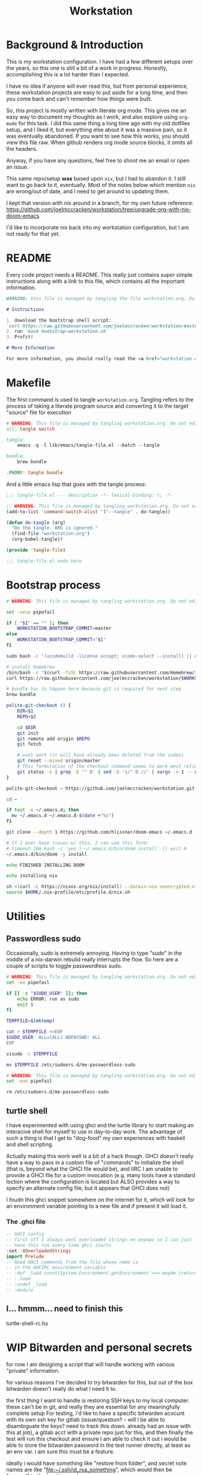 #+TITLE: Workstation
* Background & Introduction
This is my workstation configuration. I have had a few different setups over the
years, so  this one is still a bit of a
work in progress. Honestly, accomplishing this is a lot harder than I expected.

I have no idea if anyone will ever read this, but from personal experience,
these workstation projects are easy to put aside for a long time, and then you
come back and can't remember how things were built.

So, this project is mostly written with literate
org mode. This gives me an easy way to document my thoughts as I work, and also
explore using ~org-mode~ for this task. I did this same thing a long time ago
with my old dotfiles setup, and I liked it, but everything else about it was a
massive pain, so it was eventually abandoned. If you want to see how this works,
you should view this file raw. When github renders org mode source blocks, it
omits all the headers.

Anyway, if you have any questions, feel free to shoot me an email or open an issue.

This same repo/setup *was* based upon ~nix~, but I had to abandon it. I still want
to go back to it, eventually. Most of the notes below which mention ~nix~ are
wrong/out of date, and I need to get around to updating them.

I kept that version with nix around in a branch, for my own future reference:
https://github.com/joelmccracken/workstation/tree/upgrade-org-with-nix-doom-emacs

I'd like to incorporate nix back into my workstation configuration, but I am not
ready for that yet.
* README
Every code project needs a README. This really just contains super simple instructions along with a link to this file, which
contains all the important information.

#+begin_src md :tangle ./README.md  :noweb yes
WARNING: this file is managed by tangling the file workstation.org. Do not edit directly!

# Instructions

1. download the bootstrap shell script:
`curl https://raw.githubusercontent.com/joelmccracken/workstation/master/bin/bootstrap-workstation.sh > bootstrap-workstation.sh`
2. run `bash bootstrap-workstation.sh`
3. Profit!

# More Information

For more information, you should really read the <a href="workstation.org">workstation.org</a> file.
#+end_src
* Makefile
The first command is used to tangle ~workstation.org~. Tangling refers to the
process of  taking a literate program source and converting it to the target
"source" file for execution

#+begin_src makefile :tangle ./Makefile  :noweb yes
# WARNING: This file is managed by tangling workstation.org. Do not edit directly!
all: tangle switch

tangle:
	emacs -q -l lib/emacs/tangle-file.el --batch --tangle

bundle:
	brew bundle

.PHONY: tangle bundle
#+end_src

And a little emacs lisp that goes with the tangle process:

#+begin_src emacs-lisp :tangle ./lib/emacs/tangle-file.el
;;; tangle-file.el --- description -*- lexical-binding: t; -*-

;; WARNING: This file is managed by tangling workstation.org. Do not edit directly!
(add-to-list 'command-switch-alist '("--tangle" . do-tangle))

(defun do-tangle (arg)
  "Do the tangle. ARG is ignored."
  (find-file "workstation.org")
  (org-babel-tangle))

(provide 'tangle-file)

;;; tangle-file.el ends here
#+end_src
* Bootstrap process
#+begin_src bash :shebang "#!/usr/bin/env bash" :tangle ./bin/bootstrap-workstation.sh :noweb yes
# WARNING: This file is managed by tangling workstation.org. Do not edit directly!

set -xeuo pipefail

if [ "$1" == "" ]; then
    WORKSTATION_BOOTSTRAP_COMMIT=master
else
    WORKSTATION_BOOTSTRAP_COMMIT="$1"
fi

sudo bash -c '(xcodebuild -license accept; xcode-select --install) || exit 0'

# install homebrew
/bin/bash -c "$(curl -fsSL https://raw.githubusercontent.com/Homebrew/install/HEAD/install.sh)"
curl https://raw.githubusercontent.com/joelmccracken/workstation/$WORKSTATION_BOOTSTRAP_COMMIT/Brewfile > ~/Brewfile

# bundle has to happen here because git is required for next step
brew bundle

polite-git-checkout () {
    DIR=$1
    REPO=$2

    cd $DIR
    git init
    git remote add origin $REPO
    git fetch

    # wont work (it will have already been deleted from the index)
    git reset --mixed origin/master
    # This formulation of the checkout command seems to work most reliably
    git status -s | grep -E '^ D' | sed -E 's/^ D //' | xargs -n 1 -- git checkout
}

polite-git-checkout ~ https://github.com/joelmccracken/workstation.git

cd ~

if test -e ~/.emacs.d; then
  mv ~/.emacs.d ~/.emacs.d-$(date +"%s")
fi

git clone --depth 1 https://github.com/hlissner/doom-emacs ~/.emacs.d

# If I ever have issues w/ this, I can use this form:
# timeout 10m bash -c 'yes | ~/.emacs.d/bin/doom install' || exit 0
~/.emacs.d/bin/doom -y install

echo FINISHED INSTALLING DOOM

echo installing nix

sh <(curl -L https://nixos.org/nix/install) --darwin-use-unencrypted-nix-store-volume
source $HOME/.nix-profile/etc/profile.d/nix.sh
#+end_src
* Utilities
** Passwordless sudo
Occasionally, sudo is extremely annoying. Having to type "sudo" in the middle of a nix-darwin rebuild really interrupts the flow. So here are a couple of scripts
to toggle passwordless sudo.

#+begin_src sh :tangle ./bin/enable-passwordless-sudo.sh :shebang "#!/usr/bin/env bash"
# WARNING: This file is managed by tangling workstation.org. Do not edit directly!
set -eo pipefail

if [[ -z "$SUDO_USER" ]]; then
    echo ERROR: run as sudo
    exit 1
fi

TEMPFILE=$(mktemp)

cat > $TEMPFILE <<EOF
$SUDO_USER  ALL=(ALL) NOPASSWD: ALL
EOF

visudo -c $TEMPFILE

mv $TEMPFILE /etc/sudoers.d/me-passwordless-sudo
#+end_src

#+begin_src sh :tangle ./bin/disable-passwordless-sudo.sh :shebang "#!/usr/bin/env bash"
# WARNING: This file is managed by tangling workstation.org. Do not edit directly!
set -euo pipefail

rm /etc/sudoers.d/me-passwordless-sudo
#+end_src
** turtle shell
I have experimented with using ghci and the turtle library to start making an interacive
shell for myself to use in day-to-day work. The advantage of such a thing
is that I get to "dog-food" my own experiences with haskell and shell scripting.

Actually making this work well is a bit of a hack though.
GHCI doesn't really
have a way to pass in a custom file of "commands" to initialize the shell
(that is, beyond what the GHCI file would be), and IIRC I am unable to provide
a GHCI file for a custom invocation (e.g. many tools have a standard loction where
the configuration is located but ALSO provides a way to specify an alternate config file, but it appears that GHCI does not)

I foudn this ghci snippet somewhere on the internet for it, which will look for an environment variable pointing to a new file and if present it will load it.

*** The .ghci file
#+begin_src haskell :tangle ./.ghci :noweb yes
-- GHCI config
-- first off I always want overloaded strings on anyway so I can just
-- have this run every time ghci starts
:set -XOverloadedStrings
import Prelude
-- Read GHCI commands from the file whose name is
-- in the GHCIRC environment variable
-- :def _load const(System.Environment.getEnvironment >>= maybe (return "") readFile . lookup "GHCIRC")
-- :_load
-- :undef _load
-- :module
#+END_SRC
** I... hmmm... need to finish this
turtle-shell-rc.hs
* WIP Bitwarden and personal secrets
for now I am designing a script that will handle
working with various "private" information.

for various reasons I've decided to try bitwarden for this, but
out of the box bitwarden doesn't really do what I need it to.

the first thing I want to handle is restoring SSH keys to my local computer.
these can't be in git, and really they are essential for any meaningfully complete setup
For testing, i'd like to have a specific bitwarden acocunt with its own ssh key for gitlab
(issue/question? -- will I be able to disambiguate the keys? need to track this down. already had an issue with this at job),
a gitlab acct with a private repo just for this,
and then finally the test will run this checkout and ensure I am able to check it out
i would be able to store the bitwarden password in the test runner directly, at least as an env var. i am sure this must be a feature.

ideally i would have something like "restore from folder", and secret note names are like "file:~/.ssh/id_rsa_something", which
would then be "synced" to the local computer.

want to have a handy way to "add" files, say "add this file to the store" and then in the future would be able to restore/sync files

a "sync" command which will pull down those files, ideally telling me which ones will be updatied and giving an opp to confirm
* Testing
** test.sh
At this point in time, this test actually checks very little, but what it DOES check
is things that indicate that everything went right. Specifically, checking the doom version means
emacs, doom, and the whole doom setup process worked out.

I plan to move this to a Haskell project at some point, probably do it with hspec instead.
Or maybe that bats testing library. We'll see.
#+begin_src sh :tangle ./test/test.sh :shebang "#!/usr/bin/env bash" :noweb yes
# WARNING: This file is managed by tangling workstation.org. Do not edit directly!
set -euox pipefail

echo "RUNNING TESTS"

# emacs
if which emacs; then
    echo found emacs
else
  echo EMACS NOT FOUND
  exit 1
fi

EMACS_VERSION=$(emacs -Q --batch --eval '(princ emacs-version)')
if  [[ "$EMACS_VERSION" == "27.2" ]]; then
    echo emacs is correct version
else
    echo emacs is not correct version, found $EMACS_VERSION
    exit 1
fi

DOOM_VERSION=$(emacs --batch -l ~/.emacs.d/init.el --eval '(princ doom-version)')
if  [[ "$DOOM_VERSION" == "3.0.0-alpha" ]]; then
    echo doom is correct version
else
    echo doom is not reported to be correct version, found "$DOOM_VERSION"
    exit 1
fi
#+end_src
** Github Actions CI
First, the CI config. Importantly, github CI support macos environments. Otherwise I
would be on GitLab instead.

#+begin_src yaml :tangle ./.github/workflows/test.yml :noweb yes
# WARNING: This file is managed by tangling workstation.org. Do not edit directly!

name: CI

on: [push]

jobs:
  build:
    runs-on: macos-10.15
    timeout-minutes: 45

    steps:
    - uses: actions/checkout@v2

    - name: Run a one-line script
      run: ./test/ci.sh
#+end_src
** The environment setup script
To run CI, we have a script which, thankfully, basically mirrors the install instructions.

Importantly, this does a LOT of things, such as install nix, home-manager, etc, and eventually runs
the test script.
#+begin_src sh :tangle ./test/ci.sh :shebang "#!/usr/bin/env bash" :noweb yes
# WARNING: This file is managed by tangling workstation.org. Do not edit directly!

set -xeuo pipefail

# env # are there environment variables where I can get the commit sha?

cd ~

if [ "$GITHUB_SHA" == "" ]; then
    WORKSTATION_BOOTSTRAP_COMMIT=master
else
    WORKSTATION_BOOTSTRAP_COMMIT="$GITHUB_SHA"
fi

curl https://raw.githubusercontent.com/joelmccracken/workstation/$WORKSTATION_BOOTSTRAP_COMMIT/bin/bootstrap-workstation.sh > bootstrap-workstation.sh

echo BEGINNING INITIAL INSTALL

bash bootstrap-workstation.sh $WORKSTATION_BOOTSTRAP_COMMIT
# -bash bin/bootstrap-workstation.sh
echo INSTALL PROCESS COMPLETE, TESTING

bash test/test.sh
#+end_src
* Future
** Tasks
*** STRT setup/test/evaluate bitwarden
create account *just* for CI server, authenticate against that
checkers/assertions about state of bitwarden

already added that shell function to automate unlocking bitwarden, but need to
consider additional steps

document logging in/out/setup, usage

could I write a little pbcopy/pbpaste routine that lets me quickly move the auth
from one shell to another?
*** TODO convert test script to haskell (try using a stack script)
*** TODO add a non-mac system on github (using built matrix?) to test if it works
*** TODO set up rclone
*** TODO backup everything from my personal macbook air and then rebuild machine
*** TODO investigate if its possible to prevent committing manually-edited target files (maybe with checksum and git pre-commit-hook?)

